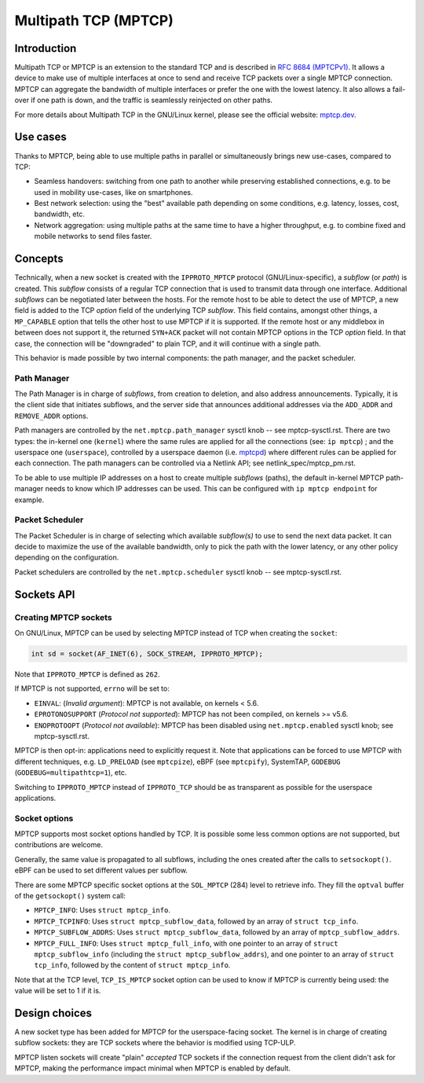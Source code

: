 .. SPDX-License-Identifier: GPL-2.0

=====================
Multipath TCP (MPTCP)
=====================

Introduction
============

Multipath TCP or MPTCP is an extension to the standard TCP and is described in
`RFC 8684 (MPTCPv1) <https://www.rfc-editor.org/rfc/rfc8684.html>`_. It allows a
device to make use of multiple interfaces at once to send and receive TCP
packets over a single MPTCP connection. MPTCP can aggregate the bandwidth of
multiple interfaces or prefer the one with the lowest latency. It also allows a
fail-over if one path is down, and the traffic is seamlessly reinjected on other
paths.

For more details about Multipath TCP in the GNU/Linux kernel, please see the
official website: `mptcp.dev <https://www.mptcp.dev>`_.


Use cases
=========

Thanks to MPTCP, being able to use multiple paths in parallel or simultaneously
brings new use-cases, compared to TCP:

- Seamless handovers: switching from one path to another while preserving
  established connections, e.g. to be used in mobility use-cases, like on
  smartphones.
- Best network selection: using the "best" available path depending on some
  conditions, e.g. latency, losses, cost, bandwidth, etc.
- Network aggregation: using multiple paths at the same time to have a higher
  throughput, e.g. to combine fixed and mobile networks to send files faster.


Concepts
========

Technically, when a new socket is created with the ``IPPROTO_MPTCP`` protocol
(GNU/Linux-specific), a *subflow* (or *path*) is created. This *subflow* consists of
a regular TCP connection that is used to transmit data through one interface.
Additional *subflows* can be negotiated later between the hosts. For the remote
host to be able to detect the use of MPTCP, a new field is added to the TCP
*option* field of the underlying TCP *subflow*. This field contains, amongst
other things, a ``MP_CAPABLE`` option that tells the other host to use MPTCP if
it is supported. If the remote host or any middlebox in between does not support
it, the returned ``SYN+ACK`` packet will not contain MPTCP options in the TCP
*option* field. In that case, the connection will be "downgraded" to plain TCP,
and it will continue with a single path.

This behavior is made possible by two internal components: the path manager, and
the packet scheduler.

Path Manager
------------

The Path Manager is in charge of *subflows*, from creation to deletion, and also
address announcements. Typically, it is the client side that initiates subflows,
and the server side that announces additional addresses via the ``ADD_ADDR`` and
``REMOVE_ADDR`` options.

Path managers are controlled by the ``net.mptcp.path_manager`` sysctl knob --
see mptcp-sysctl.rst. There are two types: the in-kernel one (``kernel``) where
the same rules are applied for all the connections (see: ``ip mptcp``) ; and the
userspace one (``userspace``), controlled by a userspace daemon (i.e. `mptcpd
<https://mptcpd.mptcp.dev/>`_) where different rules can be applied for each
connection. The path managers can be controlled via a Netlink API; see
netlink_spec/mptcp_pm.rst.

To be able to use multiple IP addresses on a host to create multiple *subflows*
(paths), the default in-kernel MPTCP path-manager needs to know which IP
addresses can be used. This can be configured with ``ip mptcp endpoint`` for
example.

Packet Scheduler
----------------

The Packet Scheduler is in charge of selecting which available *subflow(s)* to
use to send the next data packet. It can decide to maximize the use of the
available bandwidth, only to pick the path with the lower latency, or any other
policy depending on the configuration.

Packet schedulers are controlled by the ``net.mptcp.scheduler`` sysctl knob --
see mptcp-sysctl.rst.


Sockets API
===========

Creating MPTCP sockets
----------------------

On GNU/Linux, MPTCP can be used by selecting MPTCP instead of TCP when creating the
``socket``:

.. code-block:: C

    int sd = socket(AF_INET(6), SOCK_STREAM, IPPROTO_MPTCP);

Note that ``IPPROTO_MPTCP`` is defined as ``262``.

If MPTCP is not supported, ``errno`` will be set to:

- ``EINVAL``: (*Invalid argument*): MPTCP is not available, on kernels < 5.6.
- ``EPROTONOSUPPORT`` (*Protocol not supported*): MPTCP has not been compiled,
  on kernels >= v5.6.
- ``ENOPROTOOPT`` (*Protocol not available*): MPTCP has been disabled using
  ``net.mptcp.enabled`` sysctl knob; see mptcp-sysctl.rst.

MPTCP is then opt-in: applications need to explicitly request it. Note that
applications can be forced to use MPTCP with different techniques, e.g.
``LD_PRELOAD`` (see ``mptcpize``), eBPF (see ``mptcpify``), SystemTAP,
``GODEBUG`` (``GODEBUG=multipathtcp=1``), etc.

Switching to ``IPPROTO_MPTCP`` instead of ``IPPROTO_TCP`` should be as
transparent as possible for the userspace applications.

Socket options
--------------

MPTCP supports most socket options handled by TCP. It is possible some less
common options are not supported, but contributions are welcome.

Generally, the same value is propagated to all subflows, including the ones
created after the calls to ``setsockopt()``. eBPF can be used to set different
values per subflow.

There are some MPTCP specific socket options at the ``SOL_MPTCP`` (284) level to
retrieve info. They fill the ``optval`` buffer of the ``getsockopt()`` system
call:

- ``MPTCP_INFO``: Uses ``struct mptcp_info``.
- ``MPTCP_TCPINFO``: Uses ``struct mptcp_subflow_data``, followed by an array of
  ``struct tcp_info``.
- ``MPTCP_SUBFLOW_ADDRS``: Uses ``struct mptcp_subflow_data``, followed by an
  array of ``mptcp_subflow_addrs``.
- ``MPTCP_FULL_INFO``: Uses ``struct mptcp_full_info``, with one pointer to an
  array of ``struct mptcp_subflow_info`` (including the
  ``struct mptcp_subflow_addrs``), and one pointer to an array of
  ``struct tcp_info``, followed by the content of ``struct mptcp_info``.

Note that at the TCP level, ``TCP_IS_MPTCP`` socket option can be used to know
if MPTCP is currently being used: the value will be set to 1 if it is.


Design choices
==============

A new socket type has been added for MPTCP for the userspace-facing socket. The
kernel is in charge of creating subflow sockets: they are TCP sockets where the
behavior is modified using TCP-ULP.

MPTCP listen sockets will create "plain" *accepted* TCP sockets if the
connection request from the client didn't ask for MPTCP, making the performance
impact minimal when MPTCP is enabled by default.
